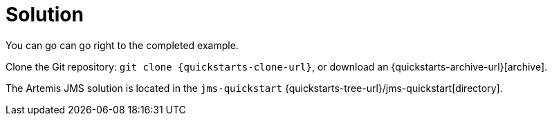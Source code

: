 [id="solution-2_{context}"]
= Solution

You can go can go right to the completed example.

Clone the Git repository: `git clone {quickstarts-clone-url}`, or download an {quickstarts-archive-url}[archive].

The Artemis JMS solution is located in the `jms-quickstart` {quickstarts-tree-url}/jms-quickstart[directory].